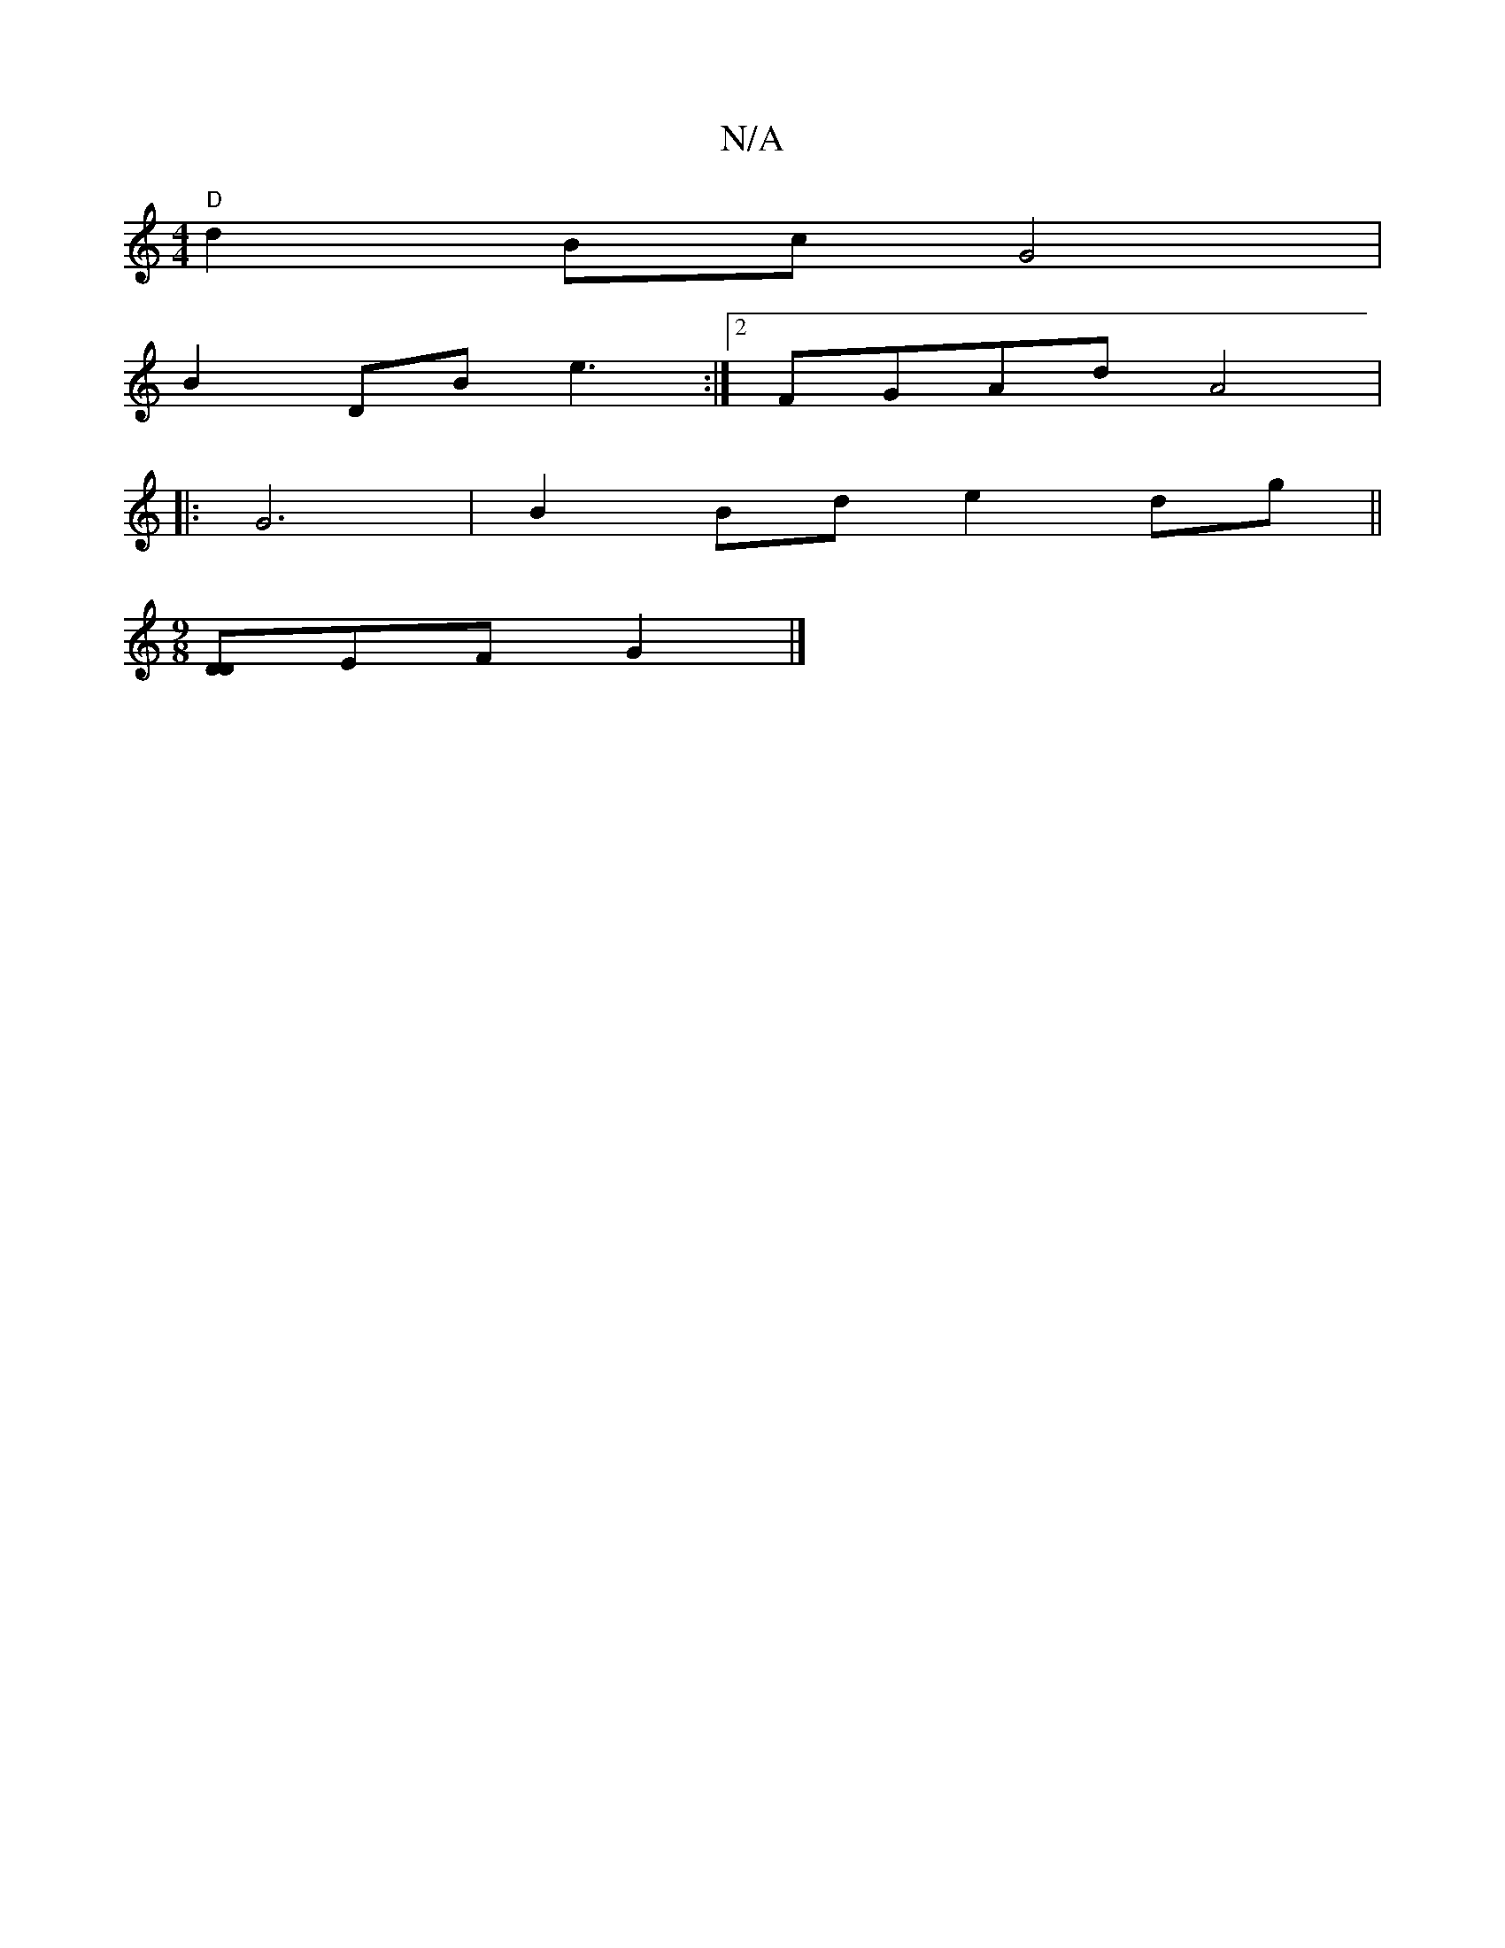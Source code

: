 X:1
T:N/A
M:4/4
R:N/A
K:Cmajor
"D"d2Bc G4 |
B2 DB e3:|[2FGAd A4 |
|: G6|B2Bd e2 dg ||
[M:9/8][DD]EF G2 |]

G|:G2 Bc d2 B2|A2 (3ccA :||
|: d |: gce efg | e2 g e^fd ||

d2 | cB AB Bc|d2 AG|[D4c2]>dA|A zAB "D"A2 |
"D"AcBA Bdcc|BA3 BGG